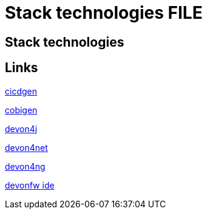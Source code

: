 = Stack technologies FILE

[.directory]
== Stack technologies

[.links-to-files]
== Links

<<stack-cicdgen.html#, cicdgen>>

<<stack-cobigen.html#, cobigen>>

<<stack-devon4j.html#, devon4j>>

<<stack-devon4net.html#, devon4net>>

<<stack-devon4ng.html#, devon4ng>>

<<stack-devonfw-ide.html#, devonfw ide>>
